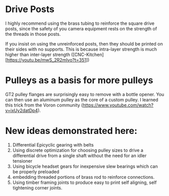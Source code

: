 * Drive Posts
I highly recommend using the brass tubing to reinforce the square
drive posts, since the safety of you camera equipment rests on the
strength of the threads in those posts.

If you insist on using the unreinforced posts, then they should be
printed on their sides with no supports. This is because intra-layer
strength is much higher than inter-layer strength
([CNC-Kitchen][https://youtu.be/mwS_2R2mIvo?t=351])

* Pulleys as a basis for more pulleys
GT2 pulley flanges are surprisingly easy to remove with a bottle
opener. You can then use an aluminum pulley as the core of a custom pulley. I learned this trick from the Voron community
(https://www.youtube.com/watch?v=ixUy2datDp4).

* New ideas demonstrated here:
1) Differential Epicyclic gearing with belts
2) Using discrete optimization for choosing pulley sizes to drive a
   differential drive from a single shaft without the need for an
   idler tensioner
3) Using bicycle headset gears for inexpensive slew bearings which can
   be properly preloaded
4) embedding threaded portions of brass rod to reinforce connections.
5) Using timber framing joints to produce easy to print self aligning,
   self tightening corner joints.

